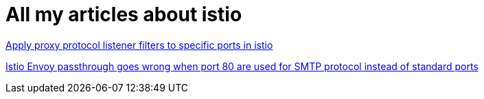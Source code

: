 = All my articles about istio

https://jackliusr.github.io/posts/2021/08/apply-proxy-protocol-listener-filters-to-specific-ports-in-istio/[Apply proxy protocol listener filters to specific ports in istio]

https://www.linkedin.com/pulse/istio-envoy-passthrough-goes-wrong-when-port-80-used-smtp-liu-/[Istio Envoy passthrough goes wrong when port 80 are used for SMTP protocol instead of standard ports]